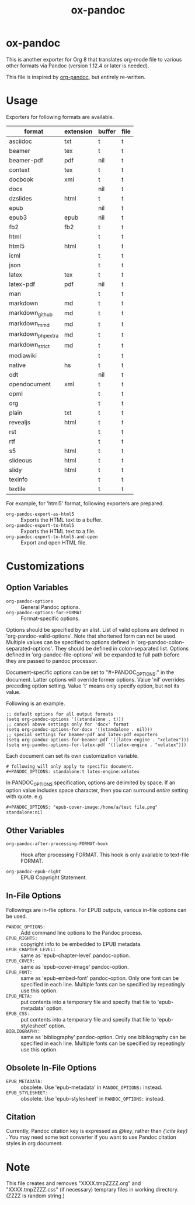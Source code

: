 #+TITLE: ox-pandoc
* ox-pandoc

This is another exporter for Org 8 that translates org-mode file to
various other formats via Pandoc (version 1.12.4 or later is needed).

This file is inspired by [[https://github.com/robtillotson/org-pandoc][org-pandoc]], but entirely re-written.

* Usage

Exporters for following formats are available.

| format            | extension | buffer | file |
|-------------------+-----------+--------+------|
| asciidoc          | txt       | t      | t    |
| beamer            | tex       | t      | t    |
| beamer-pdf        | pdf       | nil    | t    |
| context           | tex       | t      | t    |
| docbook           | xml       | t      | t    |
| docx              |           | nil    | t    |
| dzslides          | html      | t      | t    |
| epub              |           | nil    | t    |
| epub3             | epub      | nil    | t    |
| fb2               | fb2       | t      | t    |
| html              |           | t      | t    |
| html5             | html      | t      | t    |
| icml              |           | t      | t    |
| json              |           | t      | t    |
| latex             | tex       | t      | t    |
| latex-pdf         | pdf       | nil    | t    |
| man               |           | t      | t    |
| markdown          | md        | t      | t    |
| markdown_github   | md        | t      | t    |
| markdown_mmd      | md        | t      | t    |
| markdown_phpextra | md        | t      | t    |
| markdown_strict   | md        | t      | t    |
| mediawiki         |           | t      | t    |
| native            | hs        | t      | t    |
| odt               |           | nil    | t    |
| opendocument      | xml       | t      | t    |
| opml              |           | t      | t    |
| org               |           | t      | t    |
| plain             | txt       | t      | t    |
| revealjs          | html      | t      | t    |
| rst               |           | t      | t    |
| rtf               |           | t      | t    |
| s5                | html      | t      | t    |
| slideous          | html      | t      | t    |
| slidy             | html      | t      | t    |
| texinfo           |           | t      | t    |
| textile           |           | t      | t    |

For example, for 'html5' format, following exporters are prepared.

- =org-pandoc-export-as-html5= :: Exports the HTML text to a buffer.
- =org-pandoc-export-to-html5= :: Exports the HTML text to a file.
- =org-pandoc-export-to-html5-and-open= :: Export and open HTML file.

* Customizations

** Option Variables

- =org-pandoc-options= :: General Pandoc options.
- =org-pandoc-options-for-FORMAT= :: Format-specific options.

Options should be specified by an alist. List of valid options are
defined in 'org-pandoc-valid-options'. Note that shortened form can
not be used. Multiple values can be specified to options defined in
'org-pandoc-colon-separated-options'. They should be defined in
colon-separated list. Options defined in 'org-pandoc-file-options'
will be expanded to full path before they are passed to pandoc
processor.

Document-specific options can be set to "#+PANDOC_OPTIONS:" in the
document. Latter options will override former options. Value 'nil'
overrides preceding option setting. Value 't' means only specify
option, but not its value.

Following is an example.

: ;; default options for all output formats
: (setq org-pandoc-options '((standalone . t)))
: ;; cancel above settings only for 'docx' format
: (setq org-pandoc-options-for-docx '((standalone . nil)))
: ;; special settings for beamer-pdf and latex-pdf exporters
: (setq org-pandoc-options-for-beamer-pdf '((latex-engine . "xelatex")))
: (setq org-pandoc-options-for-latex-pdf '((latex-engine . "xelatex")))

Each document can set its own customization variable.

: # following will only apply to specific document.
: #+PANDOC_OPTIONS: standalone:t latex-engine:xelatex

In PANDOC_OPTIONS specification, options are delimited by space. If an
option value includes space character, then you can surround /entire/
setting with quote. e.g.

: #+PANDOC_OPTIONS: "epub-cover-image:/home/a/test file.png" standalone:nil

** Other Variables

- =org-pandoc-after-processing-FORMAT-hook= :: Hook after processing
     FORMAT. This hook is only available to text-file FORMAT.

- =org-pandoc-epub-right= :: EPUB Copyright Statement.

** In-File Options

Followings are in-flie options. For EPUB outputs, various in-file
options can be used.

- =PANDOC_OPTIONS:= :: Add command line options to the Pandoc process.
- =EPUB_RIGHTS:= :: copyright info to be embedded to EPUB metadata.
- =EPUB_CHAPTER_LEVEL:= :: same as 'epub-chapter-level' pandoc-option.
- =EPUB_COVER:= :: same as 'epub-cover-image' pandoc-option.
- =EPUB_FONT:= :: same as 'epub-embed-font' pandoc-option. Only one
                  font can be specified in each line. Multiple fonts
                  can be specified by repeatingly use this option.
- =EPUB_META:= :: put contents into a temporary file and specify
                  that file to 'epub-metadata' option.
- =EPUB_CSS:= :: put contents into a temporary file and specify
                 that file to 'epub-stylesheet' option.
- =BIBLIOGRAPHY:= :: same as 'bibliography' pandoc-option. Only one
     bibliography can be specified in each line. Multiple fonts can be
     specified by repeatingly use this option.

** Obsolete In-File Options

- =EPUB_METADATA:= :: obsolete. Use 'epub-metadata' in
     =PANDOC_OPTIONS:= instead.
- =EPUB_STYLESHEET:= :: obsolete. Use 'epub-stylesheet' in
     =PANDOC_OPTIONS:= instead.

** Citation

Currently, Pandoc citation key is expressed as /@key/, rather than
/{\cite key}/ . You may need some text converter if you want to use
Pandoc citation styles in org document.

* Note

This file creates and removes "XXXX.tmpZZZZ.org" and
"XXXX.tmpZZZZ.css" (if necessary) temprary files in working directory.
(ZZZZ is random string.)
